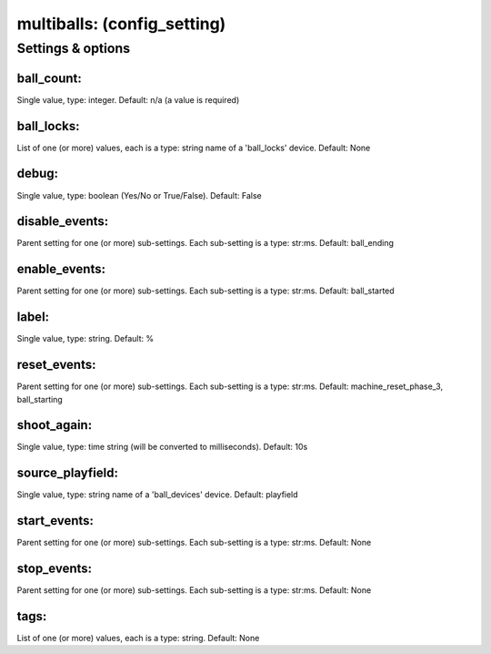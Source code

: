 multiballs: (config_setting)
============================
.. todo::
   Add description.


Settings & options
------------------

ball_count:
~~~~~~~~~~~
Single value, type: integer. Default: n/a (a value is required)

.. todo::
   Add description.


ball_locks:
~~~~~~~~~~~
List of one (or more) values, each is a type: string name of a 'ball_locks' device. Default: None

.. todo::
   Add description.


debug:
~~~~~~
Single value, type: boolean (Yes/No or True/False). Default: False

.. todo::
   Add description.


disable_events:
~~~~~~~~~~~~~~~
Parent setting for one (or more) sub-settings. Each sub-setting is a type: str:ms. Default: ball_ending

.. todo::
   Add description.


enable_events:
~~~~~~~~~~~~~~
Parent setting for one (or more) sub-settings. Each sub-setting is a type: str:ms. Default: ball_started

.. todo::
   Add description.


label:
~~~~~~
Single value, type: string. Default: %

.. todo::
   Add description.


reset_events:
~~~~~~~~~~~~~
Parent setting for one (or more) sub-settings. Each sub-setting is a type: str:ms. Default: machine_reset_phase_3, ball_starting

.. todo::
   Add description.


shoot_again:
~~~~~~~~~~~~
Single value, type: time string (will be converted to milliseconds). Default: 10s

.. todo::
   Add description.


source_playfield:
~~~~~~~~~~~~~~~~~
Single value, type: string name of a 'ball_devices' device. Default: playfield

.. todo::
   Add description.


start_events:
~~~~~~~~~~~~~
Parent setting for one (or more) sub-settings. Each sub-setting is a type: str:ms. Default: None

.. todo::
   Add description.


stop_events:
~~~~~~~~~~~~
Parent setting for one (or more) sub-settings. Each sub-setting is a type: str:ms. Default: None

.. todo::
   Add description.


tags:
~~~~~
List of one (or more) values, each is a type: string. Default: None

.. todo::
   Add description.

